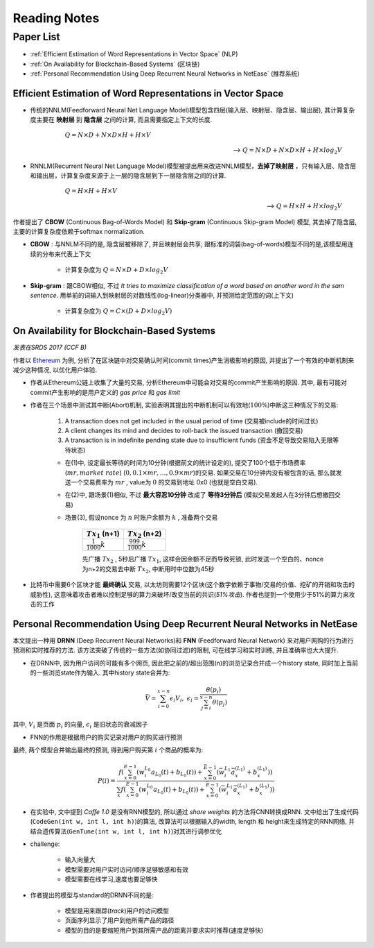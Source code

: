 Reading Notes
===================

Paper List
-------------------

- :ref:`Efficient Estimation of Word Representations in Vector Space` (NLP)

- :ref:`On Availability for Blockchain-Based Systems` (区块链)

- :ref:`Personal Recommendation Using Deep Recurrent Neural Networks in NetEase` (推荐系统)


.. _Efficient Estimation of Word Representations in Vector Space:

Efficient Estimation of Word Representations in Vector Space
>>>>>>>>>>>>>>>>>>>>>>>>>>>>>>>>>>>>>>>>>>>>>>>>>>>>>>>>>>>>

- 传统的NNLM(Feedforward Neural Net Language Model)模型包含四层(输入层、映射层、隐含层、输出层), 其计算复杂度主要在 **映射层** 到 **隐含层** 之间的计算, 而且需要指定上下文的长度.

        :math:`Q=N\times D+N\times D\times H+H\times V`

    --> :math:`Q=N\times D+N\times D\times H+H\times log_2{V}`

- RNNLM(Recurrent Neural Net Language Model)模型被提出用来改进NNLM模型，**去掉了映射层** ，只有输入层、隐含层和输出层，计算复杂度来源于上一层的隐含层到下一层隐含层之间的计算.

        :math:`Q=H\times H+H\times V`

    --> :math:`Q=H\times H+H\times log_2{V}`

作者提出了 **CBOW** (Continuous Bag-of-Words Model) 和 **Skip-gram** (Continuous Skip-gram Model) 模型, 其去掉了隐含层, 主要的计算复杂度依赖于softmax normalization.

|word2vec|

.. |word2vec| image:: ../assets/word2vec.png
    :width: 400px
    :align: middle

- **CBOW** : 与NNLM不同的是, 隐含层被移除了, 并且映射层会共享; 跟标准的词袋(bag-of-words)模型不同的是,该模型用连续的分布来代表上下文

    - 计算复杂度为 :math:`Q = N \times D + D \times log_2{V}`

- **Skip-gram** : 跟CBOW相似, 不过 `It tries to maximize classification of a word based on another word in the sam sentence`. 用单前的词输入到映射层的对数线性(log-linear)分类器中, 并预测给定范围的词(上下文)

    - 计算复杂度为 :math:`Q = C \times (D + D \times log_2{V})`


.. _On Availability for Blockchain-Based Systems:

On Availability for Blockchain-Based Systems
>>>>>>>>>>>>>>>>>>>>>>>>>>>>>>>>>>>>>>>>>>>>

`发表在SRDS 2017 (CCF B)`

作者以 `Ethereum <https://www.ethereum.org/>`_ 为例, 分析了在区块链中对交易确认时间(commit times)产生消极影响的原因, 并提出了一个有效的中断机制来减少这种情况, 以优化用户体验.

- 作者从Ethereum公链上收集了大量的交易, 分析Ethereum中可能会对交易的commit产生影响的原因. 其中, 最有可能对commit产生影响的是用户定义的 `gas price` 和 `gas limit`

- 作者在三个场景中测试其中断(Abort)机制, 实验表明其提出的中断机制可以有效地(:math:`100\%`)中断这三种情况下的交易:

    (1) A transaction does not get included in the usual period of time (交易被include的时间过长)
    (2) A client changes its mind and decides to roll-back the issued transaction (撤回交易)
    (3) A transaction is in indefinite pending state due to insufficient funds (资金不足导致交易陷入无限等待状态)

    - 在(1)中, 设定最长等待的时间为10分钟(根据前文的统计设定的), 提交了100个低于市场费率(:math:`mr, market\ rate`) (:math:`0, 0.1\times mr, \dots, 0.9\times mr`)的交易. 如果交易在10分钟内没有被包含的话, 那么就发送一个交易费率为 :math:`mr` , value为 :math:`0` 的交易到地址 0x0 (也就是空白交易).

    - 在(2)中, 跟场景(1)相似, 不过 **最大容忍10分钟** 改成了 **等待3分钟后** (模拟交易发起人在3分钟后想撤回交易)

    - 场景(3), 假设nonce 为 :math:`n` 时账户余额为 :math:`k` , 准备两个交易

        +-------------------------+---------------------------+
        |    :math:`Tx_1` (n+1)   |    :math:`Tx_2` (n+2)     |
        +=========================+===========================+
        |:math:`\frac{1}{1000}k`  |:math:`\frac{999}{1000}k`  |
        +-------------------------+---------------------------+
    
        先广播 :math:`Tx_2` , 5秒后广播 :math:`Tx_1`, 这样会因余额不足而导致死锁, 此时发送一个空白的、nonce为n+2的交易去中断 :math:`Tx_2`, 中断用时中位数为45秒

- 比特币中需要6个区块才能 **最终确认** 交易, 以太坊则需要12个区块(这个数字依赖于事物/交易的价值、挖矿的开销和攻击的威胁性), 这意味着攻击者难以控制足够的算力来破坏/改变当前的共识(`51%攻击`). 作者也提到一个使用少于51%的算力来攻击的工作

.. 作者首先分析了transaction fees 和 locktimes, 得出了这两者对交易延迟的影响不大的结论


.. _Personal Recommendation Using Deep Recurrent Neural Networks in NetEase:

Personal Recommendation Using Deep Recurrent Neural Networks in NetEase
>>>>>>>>>>>>>>>>>>>>>>>>>>>>>>>>>>>>>>>>>>>>>>>>>>>>>>>>>>>>>>>>>>>>>>>

本文提出一种用 **DRNN** (Deep Recurrent Neural Networks)和 **FNN** (Feedforward Neural Network) 来对用户网购的行为进行预测和实时推荐的方法. 该方法突破了传统的一些方法(如协同过滤)的限制, 可在线学习和实时训练, 并且准确率也大大提升.

- 在DRNN中, 因为用户访问的可能有多个网页, 因此把之前的/超出范围(n)的浏览记录合并成一个history state, 同时加上当前的一些浏览state作为输入. 其中history state合并为:

.. math::
    \bar{V} = \sum_{i=0}^{x-n}\epsilon_{i}V_{i},\ \epsilon_{i}=\frac{\theta(p_i)}{\sum_{j=i}^{x-n}\theta(p_j)}


|   其中, :math:`V_i` 是页面 :math:`p_i` 的向量, :math:`\epsilon_{i}` 是旧状态的衰减因子

- FNN的作用是根据用户的购买记录对用户的购买进行预测

|   最终, 两个模型合并输出最终的预测, 得到用户购买第 :math:`i` 个商品的概率为:

.. math::
    P(i)=\frac{f(\sum_{x=0}^{E-1}(w_{i}^{L_0}a_{L_{0}}(t)+b_{L_{0}}(t))+\sum_{x=0}^{\bar{E}-1}(\bar{w}_{i}^{L_1}\bar{a}_{x}^{(L_1)}+b_{x}^{(L_1)}))}
    {\sum_{x}f(\sum_{x=0}^{E-1}(w_{i}^{L_0}a_{L_{0}}(t)+b_{L_{0}}(t))+\sum_{x=0}^{\bar{E}-1}(\bar{w}_{i}^{L_1}\bar{a}_{x}^{(L_1)}+b_{x}^{(L_1)}))}

.. - 即使协同过滤(CF)在推荐相关的工作表现得比较好,但是这是建立于历史数据之上,缺乏用户的选择.因此作者提出了用RNN来做推荐的模型.

- 在实验中, 文中提到 `Caffe 1.0` 是没有RNN模型的, 所以通过 `share weights` 的方法将CNN转换成RNN. 文中给出了生成代码(``CodeGen(int w, int l, int h)``)的算法, 改算法可以根据输入的width, length 和 height来生成特定的RNN网络, 并结合遗传算法(``GenTune(int w, int l, int h)``)对其进行调参优化

- challenge:

    - 输入向量大
    - 模型需要对用户实时访问/顺序足够敏感和有效
    - 模型需要在线学习,速度也要足够快

- 作者提出的模型与standard的DRNN不同的是:

    - 模型是用来跟踪(`track`)用户的访问模型
    - 页面序列显示了用户到他所需产品的路径
    - 模型的目的是要缩短用户到其所需产品的距离并要求实时推荐(速度足够快)